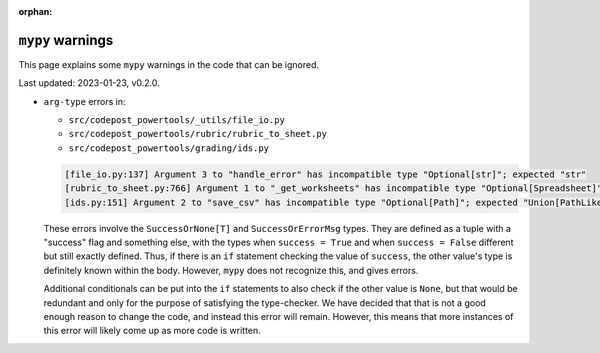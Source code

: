 :orphan:

``mypy`` warnings
=================

This page explains some ``mypy`` warnings in the code that can be ignored.

Last updated: 2023-01-23, v0.2.0.

* ``arg-type`` errors in:

  * ``src/codepost_powertools/_utils/file_io.py``
  * ``src/codepost_powertools/rubric/rubric_to_sheet.py``
  * ``src/codepost_powertools/grading/ids.py``

  .. code-block:: text

     [file_io.py:137] Argument 3 to "handle_error" has incompatible type "Optional[str]"; expected "str"
     [rubric_to_sheet.py:766] Argument 1 to "_get_worksheets" has incompatible type "Optional[Spreadsheet]"; expected "Spreadsheet"
     [ids.py:151] Argument 2 to "save_csv" has incompatible type "Optional[Path]"; expected "Union[PathLike[Any], str]"

  These errors involve the ``SuccessOrNone[T]`` and ``SuccessOrErrorMsg`` types.
  They are defined as a tuple with a "success" flag and something else, with the
  types when ``success = True`` and when ``success = False`` different but still
  exactly defined. Thus, if there is an ``if`` statement checking the value of
  ``success``, the other value's type is definitely known within the body.
  However, ``mypy`` does not recognize this, and gives errors.

  Additional conditionals can be put into the ``if`` statements to also check if
  the other value is ``None``, but that would be redundant and only for the
  purpose of satisfying the type-checker. We have decided that that is not a
  good enough reason to change the code, and instead this error will remain.
  However, this means that more instances of this error will likely come up as
  more code is written.
